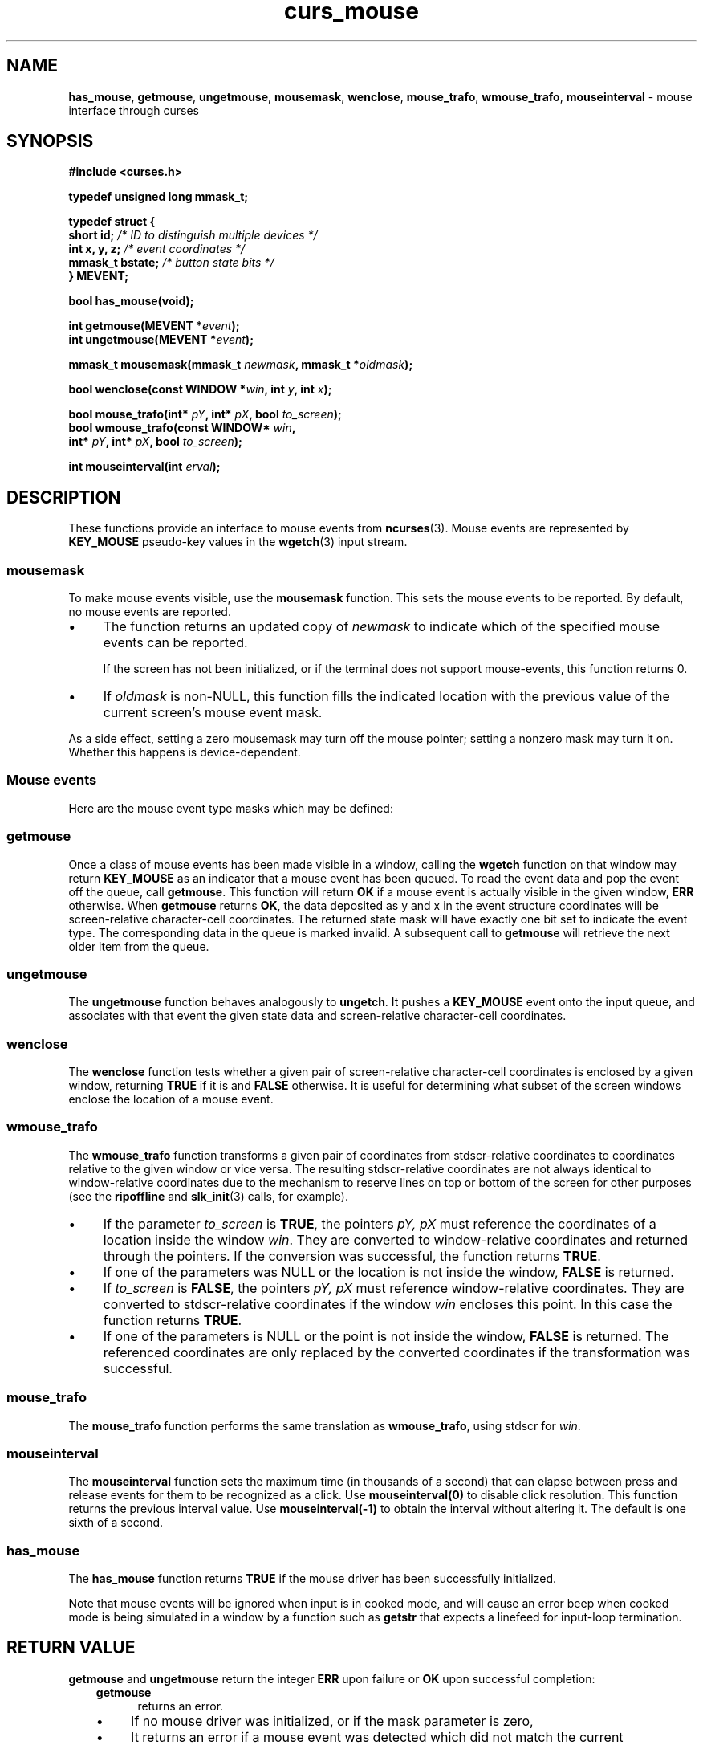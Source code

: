 '\" t
.\" $OpenBSD: curs_mouse.3,v 1.4 2019/02/13 07:18:57 nicm Exp $
.\"
.\"***************************************************************************
.\" Copyright 2018-2022,2023 Thomas E. Dickey                                *
.\" Copyright 1998-2015,2017 Free Software Foundation, Inc.                  *
.\"                                                                          *
.\" Permission is hereby granted, free of charge, to any person obtaining a  *
.\" copy of this software and associated documentation files (the            *
.\" "Software"), to deal in the Software without restriction, including      *
.\" without limitation the rights to use, copy, modify, merge, publish,      *
.\" distribute, distribute with modifications, sublicense, and/or sell       *
.\" copies of the Software, and to permit persons to whom the Software is    *
.\" furnished to do so, subject to the following conditions:                 *
.\"                                                                          *
.\" The above copyright notice and this permission notice shall be included  *
.\" in all copies or substantial portions of the Software.                   *
.\"                                                                          *
.\" THE SOFTWARE IS PROVIDED "AS IS", WITHOUT WARRANTY OF ANY KIND, EXPRESS  *
.\" OR IMPLIED, INCLUDING BUT NOT LIMITED TO THE WARRANTIES OF               *
.\" MERCHANTABILITY, FITNESS FOR A PARTICULAR PURPOSE AND NONINFRINGEMENT.   *
.\" IN NO EVENT SHALL THE ABOVE COPYRIGHT HOLDERS BE LIABLE FOR ANY CLAIM,   *
.\" DAMAGES OR OTHER LIABILITY, WHETHER IN AN ACTION OF CONTRACT, TORT OR    *
.\" OTHERWISE, ARISING FROM, OUT OF OR IN CONNECTION WITH THE SOFTWARE OR    *
.\" THE USE OR OTHER DEALINGS IN THE SOFTWARE.                               *
.\"                                                                          *
.\" Except as contained in this notice, the name(s) of the above copyright   *
.\" holders shall not be used in advertising or otherwise to promote the     *
.\" sale, use or other dealings in this Software without prior written       *
.\" authorization.                                                           *
.\"***************************************************************************
.\"
.\" $Id: curs_mouse.3,v 1.4 2019/02/13 07:18:57 nicm Exp $
.ie \n(.g .ds `` \(lq
.el       .ds `` ``
.ie \n(.g .ds '' \(rq
.el       .ds '' ''
.de NS
.ie n  .sp
.el    .sp .5
.ie n  .in +4
.el    .in +2
.nf
.ft CR			\" Courier
..
.de NE
.fi
.ft R
.ie n  .in -4
.el    .in -2
..
.de bP
.ie n  .IP \(bu 4
.el    .IP \(bu 2
..
.TH curs_mouse 3 2023-07-01 "ncurses 6.4" "Library calls"
.na
.hy 0
.SH NAME
\fBhas_mouse\fP,
\fBgetmouse\fP, \fBungetmouse\fP,
\fBmousemask\fP, \fBwenclose\fP,
\fBmouse_trafo\fP, \fBwmouse_trafo\fP,
\fBmouseinterval\fP \- mouse interface through curses
.ad
.hy
.SH SYNOPSIS
\fB#include <curses.h>\fP
.PP
\fBtypedef unsigned long mmask_t;\fP
.PP
.nf
\fBtypedef struct {\fP
\fB    short id;         \fI/* ID to distinguish multiple devices */\fR
\fB    int x, y, z;      \fI/* event coordinates */\fR
\fB    mmask_t bstate;   \fI/* button state bits */\fR
\fB} MEVENT;\fP
.fi
.PP
\fBbool has_mouse(void);\fP
.sp
\fBint getmouse(MEVENT *\fIevent\fB);\fR
.br
\fBint ungetmouse(MEVENT *\fIevent\fB);\fR
.sp
\fBmmask_t mousemask(mmask_t \fInewmask\fB, mmask_t *\fIoldmask\fB);\fR
.sp
\fBbool wenclose(const WINDOW *\fIwin\fB, int \fIy\fB, int \fIx\fB);\fR
.sp
\fBbool mouse_trafo(int* \fIpY\fB, int* \fIpX\fB, bool \fIto_screen\fB);\fR
.br
\fBbool wmouse_trafo(const WINDOW* \fIwin\fB,\fR
                  \fBint* \fIpY\fB, int* \fIpX\fB, bool \fIto_screen\fB);\fR
.sp
\fBint mouseinterval(int \fIerval\fB);\fR
.br
.SH DESCRIPTION
These functions provide an interface to mouse events from
\fBncurses\fP(3).
Mouse events are represented by \fBKEY_MOUSE\fP
pseudo-key values in the \fBwgetch\fP(3) input stream.
.SS mousemask
To make mouse events visible, use the \fBmousemask\fP function.
This sets the mouse events to be reported.
By default, no mouse events are reported.
.bP
The function returns an updated copy of \fInewmask\fP
to indicate which of the specified mouse events can be reported.
.IP
If the screen has not been initialized,
or if the terminal does not support mouse-events,
this function returns 0.
.bP
If \fIoldmask\fP is non-NULL,
this function fills the indicated location with the previous value of the
current screen's mouse event mask.
.PP
As a side effect, setting a zero mousemask may turn off the mouse pointer;
setting a nonzero mask may turn it on.
Whether this happens is device-dependent.
.SS Mouse events
Here are the mouse event type masks which may be defined:
.PP
.TS
l l
_ _
l l.
\fBName\fP	\fBDescription\fP
BUTTON1_PRESSED	mouse button 1 down
BUTTON1_RELEASED	mouse button 1 up
BUTTON1_CLICKED	mouse button 1 clicked
BUTTON1_DOUBLE_CLICKED	mouse button 1 double clicked
BUTTON1_TRIPLE_CLICKED	mouse button 1 triple clicked
_
BUTTON2_PRESSED	mouse button 2 down
BUTTON2_RELEASED	mouse button 2 up
BUTTON2_CLICKED	mouse button 2 clicked
BUTTON2_DOUBLE_CLICKED	mouse button 2 double clicked
BUTTON2_TRIPLE_CLICKED	mouse button 2 triple clicked
_
BUTTON3_PRESSED	mouse button 3 down
BUTTON3_RELEASED	mouse button 3 up
BUTTON3_CLICKED	mouse button 3 clicked
BUTTON3_DOUBLE_CLICKED	mouse button 3 double clicked
BUTTON3_TRIPLE_CLICKED	mouse button 3 triple clicked
_
BUTTON4_PRESSED	mouse button 4 down
BUTTON4_RELEASED	mouse button 4 up
BUTTON4_CLICKED	mouse button 4 clicked
BUTTON4_DOUBLE_CLICKED	mouse button 4 double clicked
BUTTON4_TRIPLE_CLICKED	mouse button 4 triple clicked
_
BUTTON5_PRESSED	mouse button 5 down
BUTTON5_RELEASED	mouse button 5 up
BUTTON5_CLICKED	mouse button 5 clicked
BUTTON5_DOUBLE_CLICKED	mouse button 5 double clicked
BUTTON5_TRIPLE_CLICKED	mouse button 5 triple clicked
_
BUTTON_SHIFT	shift was down during button state change
BUTTON_CTRL	control was down during button state change
BUTTON_ALT	alt was down during button state change
ALL_MOUSE_EVENTS	report all button state changes
REPORT_MOUSE_POSITION	report mouse movement
_
.TE
.SS getmouse
Once a class of mouse events has been made visible in a window,
calling the \fBwgetch\fP function on that window may return
\fBKEY_MOUSE\fP as an indicator that a mouse event has been queued.
To read the event data and pop the event off the queue, call
\fBgetmouse\fP.
This function will return \fBOK\fP if a mouse event
is actually visible in the given window, \fBERR\fP otherwise.
When \fBgetmouse\fP returns \fBOK\fP, the data deposited as y and
x in the event structure coordinates will be screen-relative character-cell
coordinates.
The returned state mask will have exactly one bit set to
indicate the event type.
The corresponding data in the queue is marked invalid.
A subsequent call to \fBgetmouse\fP will retrieve the next older
item from the queue.
.SS ungetmouse
The \fBungetmouse\fP function behaves analogously to \fBungetch\fP.
It pushes
a \fBKEY_MOUSE\fP event onto the input queue, and associates with that event
the given state data and screen-relative character-cell coordinates.
.SS wenclose
The \fBwenclose\fP function tests whether a given pair of screen-relative
character-cell coordinates is enclosed by a given window, returning \fBTRUE\fP
if it is and \fBFALSE\fP otherwise.
It is useful for determining what subset of
the screen windows enclose the location of a mouse event.
.SS wmouse_trafo
The \fBwmouse_trafo\fP function transforms a given pair of coordinates
from stdscr-relative coordinates
to coordinates relative to the given window or vice versa.
The resulting stdscr-relative coordinates are not always identical
to window-relative coordinates due to the mechanism to reserve lines on top
or bottom of the screen for other purposes
(see the \fBripoffline\fP and \fBslk_init\fP(3) calls, for example).
.bP
If the parameter \fIto_screen\fP is \fBTRUE\fP, the pointers
\fIpY, pX\fP must reference the coordinates of a location
inside the window \fIwin\fP.
They are converted to window-relative coordinates and returned
through the pointers.
If the conversion was successful, the function returns \fBTRUE\fP.
.bP
If one of the parameters was NULL or the location is
not inside the window, \fBFALSE\fP is returned.
.bP
If \fIto_screen\fP is
\fBFALSE\fP, the pointers \fIpY, pX\fP must reference window-relative
coordinates.
They are converted to stdscr-relative coordinates if the
window \fIwin\fP encloses this point.
In this case the function returns \fBTRUE\fP.
.bP
If one of the parameters is NULL or the point is not inside the
window, \fBFALSE\fP is returned.
The referenced coordinates
are only replaced by the converted coordinates if the transformation was
successful.
.SS mouse_trafo
The \fBmouse_trafo\fP function performs the same translation
as \fBwmouse_trafo\fP,
using stdscr for \fIwin\fP.
.SS mouseinterval
The \fBmouseinterval\fP function sets the maximum time (in thousands of a
second) that can elapse between press and release events for them to
be recognized as a click.
Use \fBmouseinterval(0)\fP to disable click resolution.
This function returns the previous interval value.
Use \fBmouseinterval(\-1)\fP to obtain the interval without altering it.
The default is one sixth of a second.
.SS has_mouse
The \fBhas_mouse\fP function returns \fBTRUE\fP if the mouse driver has been
successfully initialized.
.PP
Note that mouse events will be ignored when input is in cooked mode, and will
cause an error beep when cooked mode is being simulated in a window by a
function such as \fBgetstr\fP that expects a linefeed for input-loop
termination.
.SH RETURN VALUE
\fBgetmouse\fP and \fBungetmouse\fP
return the integer \fBERR\fP upon failure or \fBOK\fP
upon successful completion:
.RS 3
.TP 5
\fBgetmouse\fP
returns an error.
.bP
If no mouse driver was initialized, or
if the mask parameter is zero,
.bP
It returns an error if a mouse event was detected which did not match the
current \fImousemask\fP.
.bP
It also returns an error if no more events remain in the queue.
.TP 5
\fBungetmouse\fP
returns an error if the FIFO is full.
.RE
.PP
\fBmousemask\fP
returns the mask of reportable events.
.PP
\fBmouseinterval\fP
returns the previous interval value, unless
the terminal was not initialized.
In that case, it returns the maximum interval value (166).
.PP
\fBwenclose\fP and \fBwmouse_trafo\fP
are boolean functions returning \fBTRUE\fP or \fBFALSE\fP depending
on their test result.
.SH PORTABILITY
These calls were designed for \fBncurses\fP(3), and are not found in SVr4
curses, 4.4BSD curses, or any other previous version of curses.
.PP
SVr4 curses had support for the mouse in a variant of \fBxterm\fP(1).
It is mentioned in a few places, but with no supporting documentation:
.bP
the \*(``libcurses\*('' manual page lists functions for this feature
which are prototyped in \fBcurses.h\fP:
.NS
extern int mouse_set(long int);
extern int mouse_on(long int);
extern int mouse_off(long int);
extern int request_mouse_pos(void);
extern int map_button(unsigned long);
extern void wmouse_position(WINDOW *, int *, int *);
extern unsigned long getmouse(void), getbmap(void);
.NE
.bP
the \*(``terminfo\*('' manual page lists capabilities for the feature
.NS
buttons           btns    BT       Number of buttons on the mouse
get_mouse         getm    Gm       Curses should get button events
key_mouse         kmous   Km       0631, Mouse event has occurred
mouse_info        minfo   Mi       Mouse status information
req_mouse_pos     reqmp   RQ       Request mouse position report
.NE
.bP
the interface made assumptions (as does ncurses) about the escape sequences
sent to and received from the terminal.
.IP
For instance
the SVr4 curses library used the \fBget_mouse\fP capability to tell the
terminal which mouse button events it should send,
passing the mouse-button bit-mask to the terminal.
Also, it could ask the terminal
where the mouse was using the \fBreq_mouse_pos\fP capability.
.IP
Those features required a terminal which had been modified to work with curses.
They were not part of the X Consortium's xterm.
.PP
When developing the xterm mouse support for ncurses in September 1995,
Eric Raymond was uninterested in using the same interface due to its
lack of documentation.
Later, in 1998, Mark Hesseling provided support in
PDCurses 2.3 using the SVr4 interface.
PDCurses, however, does not use video terminals,
making it unnecessary to be concerned about compatibility with the
escape sequences.
.PP
The feature macro \fBNCURSES_MOUSE_VERSION\fP is provided so the preprocessor
can be used to test whether these features are present.
If the interface is changed, the value of \fBNCURSES_MOUSE_VERSION\fP will be
incremented.
These values for \fBNCURSES_MOUSE_VERSION\fP may be
specified when configuring ncurses:
.RS 3
.TP 3
1
has definitions for reserved events.
The mask uses 28 bits.
.TP 3
2
adds definitions for button 5,
removes the definitions for reserved events.
The mask uses 29 bits.
.RE
.PP
The order of the \fBMEVENT\fP structure members is not guaranteed.
Additional fields may be added to the structure in the future.
.PP
Under \fBncurses\fP(3), these calls are implemented using either
xterm's built-in mouse-tracking API or
platform-specific drivers including
.RS 3
.bP
Alessandro Rubini's gpm server
.bP
FreeBSD sysmouse
.bP
OS/2 EMX
.RE
.PP
If you are using an unsupported configuration,
mouse events will not be visible to
\fBncurses\fP(3) (and the \fBmousemask\fP function will always
return \fB0\fP).
.PP
If the terminfo entry contains a \fBXM\fP string,
this is used in the xterm mouse driver to control the
way the terminal is initialized for mouse operation.
The default, if \fBXM\fP is not found,
corresponds to private mode 1000 of xterm:
.PP
.RS 3
\\E[?1000%?%p1%{1}%=%th%el%;
.RE
.PP
The mouse driver also recognizes a newer xterm private mode 1006, e.g.,
.PP
.RS 3
\\E[?1006;1000%?%p1%{1}%=%th%el%;
.RE
.PP
The \fIz\fP member in the event structure is not presently used.
It is intended
for use with touch screens (which may be pressure-sensitive) or with
3D-mice/trackballs/power gloves.
.PP
The \fBALL_MOUSE_EVENTS\fP class does not include \fBREPORT_MOUSE_POSITION\fP.
They are distinct.
For example, in xterm,
wheel/scrolling mice send position reports as a sequence of
presses of buttons 4 or 5 without matching button-releases.
.SH BUGS
Mouse events under xterm will not in fact be ignored during cooked mode,
if they have been enabled by \fBmousemask\fP.
Instead, the xterm mouse
report sequence will appear in the string read.
.PP
Mouse events under xterm will not be detected correctly in a window with
its keypad bit off, since they are interpreted as a variety of function key.
Your terminfo description should have \fBkmous\fP set to \*(``\\E[M\*(''
(the beginning of the response from xterm for mouse clicks).
Other values for \fBkmous\fP are permitted,
but under the same assumption,
i.e., it is the beginning of the response.
.PP
Because there are no standard terminal responses that would serve to identify
terminals which support the xterm mouse protocol, \fBncurses\fP assumes that
if \fBkmous\fP is defined in the terminal description,
or if the terminal description's primary name or aliases
contain the string \*(``xterm\*('',
then the terminal may send mouse events.
The \fBkmous\fP capability is checked first,
allowing the use of newer xterm mouse protocols
such as xterm's private mode 1006.
.SH SEE ALSO
\fBcurses\fP(3),
\fBcurs_inopts\fP(3),
\fBcurs_kernel\fP(3),
\fBcurs_slk\fP(3),
\fBcurs_variables\fP(3).
